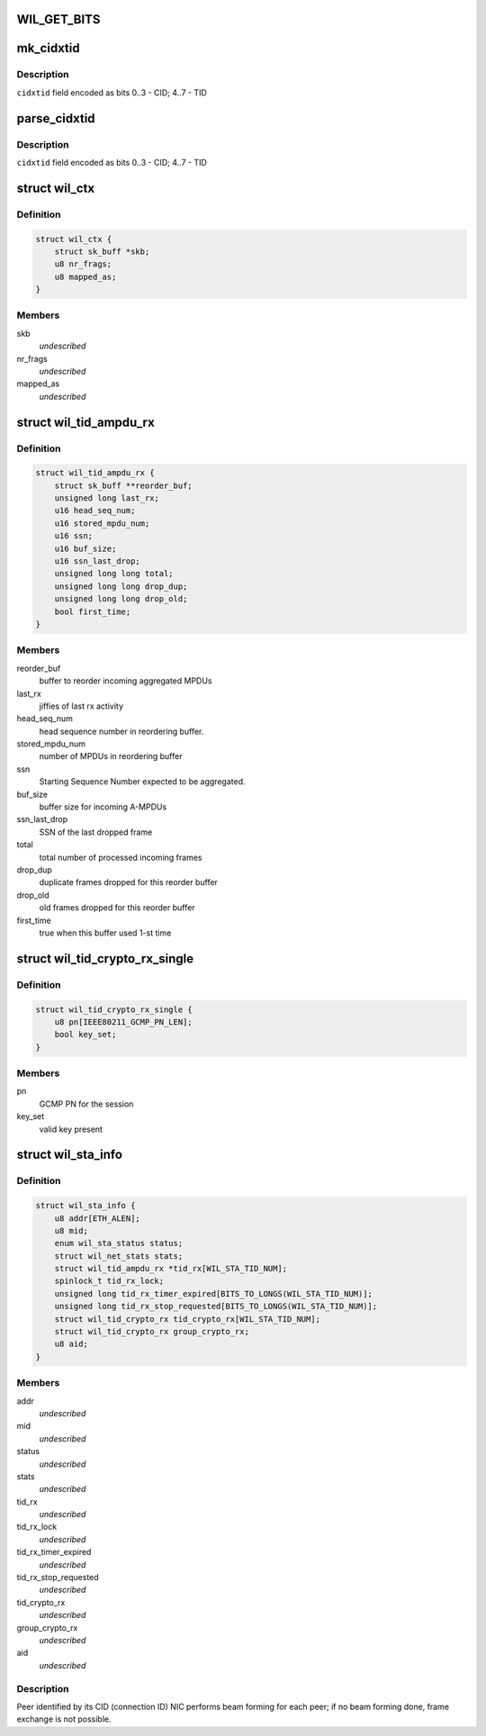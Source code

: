 .. -*- coding: utf-8; mode: rst -*-
.. src-file: drivers/net/wireless/ath/wil6210/wil6210.h

.. _`wil_get_bits`:

WIL_GET_BITS
============

.. c:function:: u32 WIL_GET_BITS(u32 x, int b0, int b1)

    \ ``b1``\ ] (inclusive) from the value \ ``x``\  it should be \ ``b0``\  <= \ ``b1``\ , or result is incorrect

    :param u32 x:
        *undescribed*

    :param int b0:
        *undescribed*

    :param int b1:
        *undescribed*

.. _`mk_cidxtid`:

mk_cidxtid
==========

.. c:function:: u8 mk_cidxtid(u8 cid, u8 tid)

    construct \ ``cidxtid``\  field

    :param u8 cid:
        CID value

    :param u8 tid:
        TID value

.. _`mk_cidxtid.description`:

Description
-----------

\ ``cidxtid``\  field encoded as bits 0..3 - CID; 4..7 - TID

.. _`parse_cidxtid`:

parse_cidxtid
=============

.. c:function:: void parse_cidxtid(u8 cidxtid, u8 *cid, u8 *tid)

    parse \ ``cidxtid``\  field

    :param u8 cidxtid:
        *undescribed*

    :param u8 \*cid:
        store CID value here

    :param u8 \*tid:
        store TID value here

.. _`parse_cidxtid.description`:

Description
-----------

\ ``cidxtid``\  field encoded as bits 0..3 - CID; 4..7 - TID

.. _`wil_ctx`:

struct wil_ctx
==============

.. c:type:: struct wil_ctx

    software context for Vring descriptor

.. _`wil_ctx.definition`:

Definition
----------

.. code-block:: c

    struct wil_ctx {
        struct sk_buff *skb;
        u8 nr_frags;
        u8 mapped_as;
    }

.. _`wil_ctx.members`:

Members
-------

skb
    *undescribed*

nr_frags
    *undescribed*

mapped_as
    *undescribed*

.. _`wil_tid_ampdu_rx`:

struct wil_tid_ampdu_rx
=======================

.. c:type:: struct wil_tid_ampdu_rx

    TID aggregation information (Rx).

.. _`wil_tid_ampdu_rx.definition`:

Definition
----------

.. code-block:: c

    struct wil_tid_ampdu_rx {
        struct sk_buff **reorder_buf;
        unsigned long last_rx;
        u16 head_seq_num;
        u16 stored_mpdu_num;
        u16 ssn;
        u16 buf_size;
        u16 ssn_last_drop;
        unsigned long long total;
        unsigned long long drop_dup;
        unsigned long long drop_old;
        bool first_time;
    }

.. _`wil_tid_ampdu_rx.members`:

Members
-------

reorder_buf
    buffer to reorder incoming aggregated MPDUs

last_rx
    jiffies of last rx activity

head_seq_num
    head sequence number in reordering buffer.

stored_mpdu_num
    number of MPDUs in reordering buffer

ssn
    Starting Sequence Number expected to be aggregated.

buf_size
    buffer size for incoming A-MPDUs

ssn_last_drop
    SSN of the last dropped frame

total
    total number of processed incoming frames

drop_dup
    duplicate frames dropped for this reorder buffer

drop_old
    old frames dropped for this reorder buffer

first_time
    true when this buffer used 1-st time

.. _`wil_tid_crypto_rx_single`:

struct wil_tid_crypto_rx_single
===============================

.. c:type:: struct wil_tid_crypto_rx_single

    TID crypto information (Rx).

.. _`wil_tid_crypto_rx_single.definition`:

Definition
----------

.. code-block:: c

    struct wil_tid_crypto_rx_single {
        u8 pn[IEEE80211_GCMP_PN_LEN];
        bool key_set;
    }

.. _`wil_tid_crypto_rx_single.members`:

Members
-------

pn
    GCMP PN for the session

key_set
    valid key present

.. _`wil_sta_info`:

struct wil_sta_info
===================

.. c:type:: struct wil_sta_info

    data for peer

.. _`wil_sta_info.definition`:

Definition
----------

.. code-block:: c

    struct wil_sta_info {
        u8 addr[ETH_ALEN];
        u8 mid;
        enum wil_sta_status status;
        struct wil_net_stats stats;
        struct wil_tid_ampdu_rx *tid_rx[WIL_STA_TID_NUM];
        spinlock_t tid_rx_lock;
        unsigned long tid_rx_timer_expired[BITS_TO_LONGS(WIL_STA_TID_NUM)];
        unsigned long tid_rx_stop_requested[BITS_TO_LONGS(WIL_STA_TID_NUM)];
        struct wil_tid_crypto_rx tid_crypto_rx[WIL_STA_TID_NUM];
        struct wil_tid_crypto_rx group_crypto_rx;
        u8 aid;
    }

.. _`wil_sta_info.members`:

Members
-------

addr
    *undescribed*

mid
    *undescribed*

status
    *undescribed*

stats
    *undescribed*

tid_rx
    *undescribed*

tid_rx_lock
    *undescribed*

tid_rx_timer_expired
    *undescribed*

tid_rx_stop_requested
    *undescribed*

tid_crypto_rx
    *undescribed*

group_crypto_rx
    *undescribed*

aid
    *undescribed*

.. _`wil_sta_info.description`:

Description
-----------

Peer identified by its CID (connection ID)
NIC performs beam forming for each peer;
if no beam forming done, frame exchange is not
possible.

.. This file was automatic generated / don't edit.

